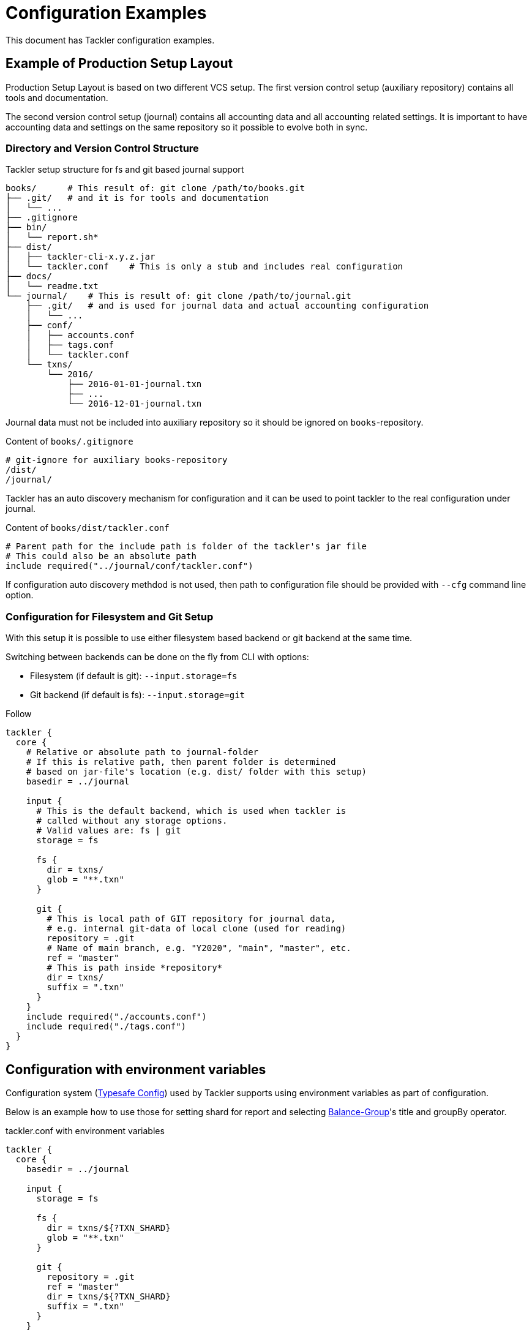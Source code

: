= Configuration Examples
:page-date: 2019-10-06 00:00:00 Z
:page-last_modified_at: 2020-12-25 00:00:00 Z

This document has Tackler configuration examples.

== Example of Production Setup Layout

Production Setup Layout is based on two different VCS setup. The first version control setup
(auxiliary repository) contains all  tools and documentation.

The second version control setup (journal) contains all accounting data
and all accounting related settings. It is important to have accounting data
and settings on the same repository so it possible to evolve both in sync.

=== Directory and Version Control Structure

[source,sh]
.Tackler setup structure for fs and git based journal support
----
books/      # This result of: git clone /path/to/books.git
├── .git/   # and it is for tools and documentation
│   └── ...
├── .gitignore
├── bin/
│   └── report.sh*
├── dist/
│   ├── tackler-cli-x.y.z.jar
│   └── tackler.conf    # This is only a stub and includes real configuration
├── docs/
│   └── readme.txt
└── journal/    # This is result of: git clone /path/to/journal.git
    ├── .git/   # and is used for journal data and actual accounting configuration
    │   └── ...
    ├── conf/
    │   ├── accounts.conf
    │   ├── tags.conf
    │   └── tackler.conf
    └── txns/
        └── 2016/
            ├── 2016-01-01-journal.txn
            ├── ...
            └── 2016-12-01-journal.txn
----

Journal data must not be included into auxiliary repository
so it should be ignored on `books`-repository.

[source,sh]
.Content of `books/.gitignore`
----
# git-ignore for auxiliary books-repository
/dist/
/journal/
----

Tackler has an auto discovery mechanism for configuration and it can be used to point
tackler to the real configuration under journal.

[source,hocon]
.Content of `books/dist/tackler.conf`
----
# Parent path for the include path is folder of the tackler's jar file
# This could also be an absolute path
include required("../journal/conf/tackler.conf")
----

If configuration auto discovery methdod is not used, then path to configuration file should be provided
with `--cfg` command line option.


=== Configuration for Filesystem and Git Setup

With this setup it is possible to use either filesystem based backend or git backend at the same time.

Switching between backends can be done on the fly from CLI with options:

- Filesystem (if default is git): `--input.storage=fs`
- Git backend (if default is fs): `--input.storage=git`

Follow
[source,hocon]
----
tackler {
  core {
    # Relative or absolute path to journal-folder
    # If this is relative path, then parent folder is determined
    # based on jar-file's location (e.g. dist/ folder with this setup)
    basedir = ../journal

    input {
      # This is the default backend, which is used when tackler is
      # called without any storage options.
      # Valid values are: fs | git
      storage = fs

      fs {
        dir = txns/
        glob = "**.txn"
      }

      git {
        # This is local path of GIT repository for journal data,
        # e.g. internal git-data of local clone (used for reading)
        repository = .git
        # Name of main branch, e.g. "Y2020", "main", "master", etc.
        ref = "master"
        # This is path inside *repository*
        dir = txns/
        suffix = ".txn"
      }
    }
    include required("./accounts.conf")
    include required("./tags.conf")
  }
}
----

== Configuration with environment variables

Configuration system
(link:https://github.com/typesafehub/config/blob/master/HOCON.md[Typesafe Config])
used by Tackler supports using  environment variables as part of configuration.

Below is an example how to use those for setting shard for report and selecting
xref:../report-balance-group.adoc[Balance-Group]'s title and groupBy operator.

[source,hocon]
.tackler.conf with environment variables
----
tackler {
  core {
    basedir = ../journal

    input {
      storage = fs

      fs {
        dir = txns/${?TXN_SHARD}
        glob = "**.txn"
      }

      git {
        repository = .git
        ref = "master"
        dir = txns/${?TXN_SHARD}
        suffix = ".txn"
      }
    }

    reporting {
      reports = [ "balance", "balance-group" ]

      accounts = [
        "Expenses(:.*)?",
        ]
    }

    reports {
      balance-group {
        title = ${?BALGRP_TITLE}
        group-by = ${?BALGRP_GROUPBY}
      }
    }

    include required("./accounts.conf")
    include required("./tags.conf")
  }
}
----

